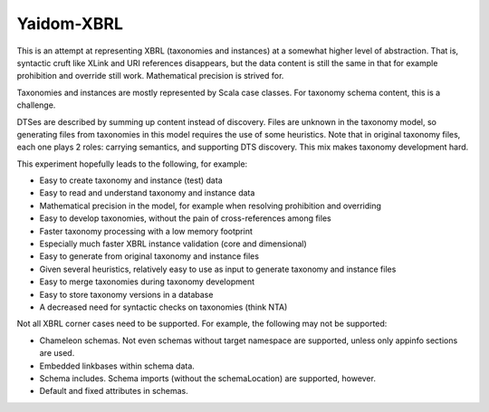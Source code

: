 ===========
Yaidom-XBRL
===========

This is an attempt at representing XBRL (taxonomies and instances) at a somewhat higher level of abstraction.
That is, syntactic cruft like XLink and URI references disappears, but the data content is still the same in that
for example prohibition and override still work. Mathematical precision is strived for.

Taxonomies and instances are mostly represented by Scala case classes. For taxonomy schema content, this is a challenge.

DTSes are described by summing up content instead of discovery. Files are unknown in the taxonomy model, so generating
files from taxonomies in this model requires the use of some heuristics. Note that in original taxonomy files, each one
plays 2 roles: carrying semantics, and supporting DTS discovery. This mix makes taxonomy development hard.

This experiment hopefully leads to the following, for example:

* Easy to create taxonomy and instance (test) data
* Easy to read and understand taxonomy and instance data
* Mathematical precision in the model, for example when resolving prohibition and overriding
* Easy to develop taxonomies, without the pain of cross-references among files
* Faster taxonomy processing with a low memory footprint
* Especially much faster XBRL instance validation (core and dimensional)
* Easy to generate from original taxonomy and instance files
* Given several heuristics, relatively easy to use as input to generate taxonomy and instance files
* Easy to merge taxonomies during taxonomy development
* Easy to store taxonomy versions in a database
* A decreased need for syntactic checks on taxonomies (think NTA)

Not all XBRL corner cases need to be supported. For example, the following may not be supported:

* Chameleon schemas. Not even schemas without target namespace are supported, unless only appinfo sections are used.
* Embedded linkbases within schema data.
* Schema includes. Schema imports (without the schemaLocation) are supported, however.
* Default and fixed attributes in schemas.
